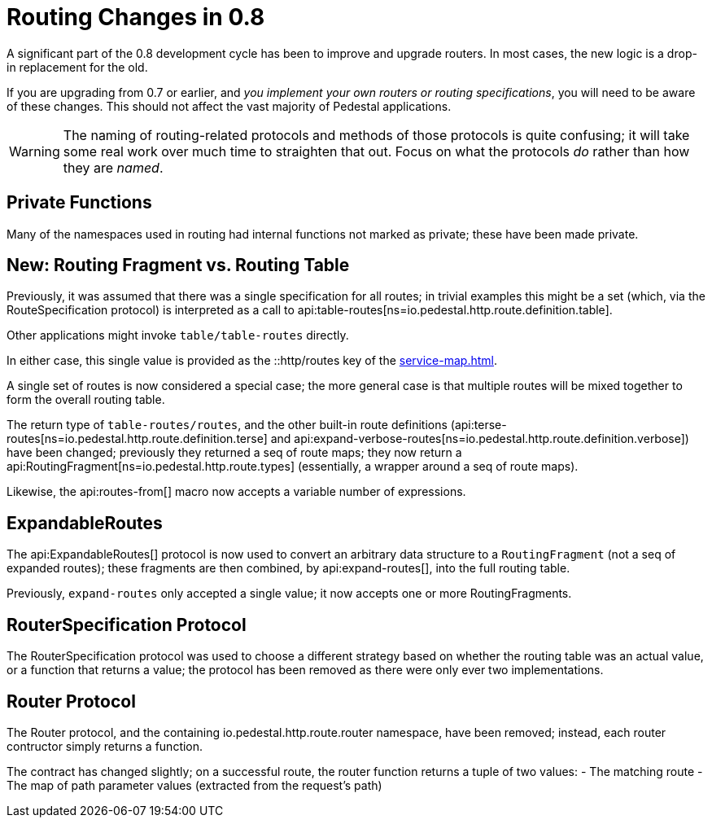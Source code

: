 = Routing Changes in 0.8
:default_api_ns: io.pedestal.http.route

A significant part of the 0.8 development cycle has been to improve and upgrade routers.
In most cases, the new logic is a drop-in replacement for the old.

If you are upgrading from 0.7 or earlier, and _you implement your own routers or routing specifications_,
you will need to be aware of these changes. This should not affect the vast majority of Pedestal applications.

[WARNING]
====
The naming of routing-related protocols and methods of those protocols is quite confusing; it will take some
real work over much time to straighten that out. Focus on what the protocols _do_ rather than how
they are _named_.
====

== Private Functions

Many of the namespaces used in routing had internal functions not marked as private; these have
been made private.

== New: Routing Fragment vs. Routing Table

Previously, it was assumed that there was a single specification for all routes; in trivial examples
this might be a set (which, via the RouteSpecification protocol) is interpreted as a
call to api:table-routes[ns=io.pedestal.http.route.definition.table].

Other applications might invoke `table/table-routes` directly.

In either case, this single value is provided as the ::http/routes key of the
xref:service-map.adoc[].

A single set of routes is now considered a special case; the more general case is that
multiple routes will be mixed together to form the overall routing table.

The return type of `table-routes/routes`, and the other built-in route definitions
(api:terse-routes[ns=io.pedestal.http.route.definition.terse] and
api:expand-verbose-routes[ns=io.pedestal.http.route.definition.verbose]) have been changed;
previously they returned a seq of route maps; they now return a
api:RoutingFragment[ns=io.pedestal.http.route.types] (essentially, a wrapper around a seq
of route maps).

Likewise, the api:routes-from[] macro now accepts a variable number of expressions.

== ExpandableRoutes

The api:ExpandableRoutes[] protocol is now used to convert an arbitrary data structure to
a `RoutingFragment` (not a seq of expanded routes); these fragments are then combined,
by api:expand-routes[], into the full routing table.

Previously, `expand-routes` only accepted a single value; it now accepts one or more RoutingFragments.

== RouterSpecification Protocol

The RouterSpecification protocol was used to choose a different strategy based on whether the routing table
was an actual value, or a function that returns a value; the protocol has been removed as there were only ever
two implementations.

== Router Protocol

The Router protocol, and the containing io.pedestal.http.route.router namespace, have been removed; instead, each router contructor simply returns a function.

The contract has changed slightly; on a successful route, the router function returns a tuple of
two values:
- The matching route
- The map of path parameter values (extracted from the request's path)
